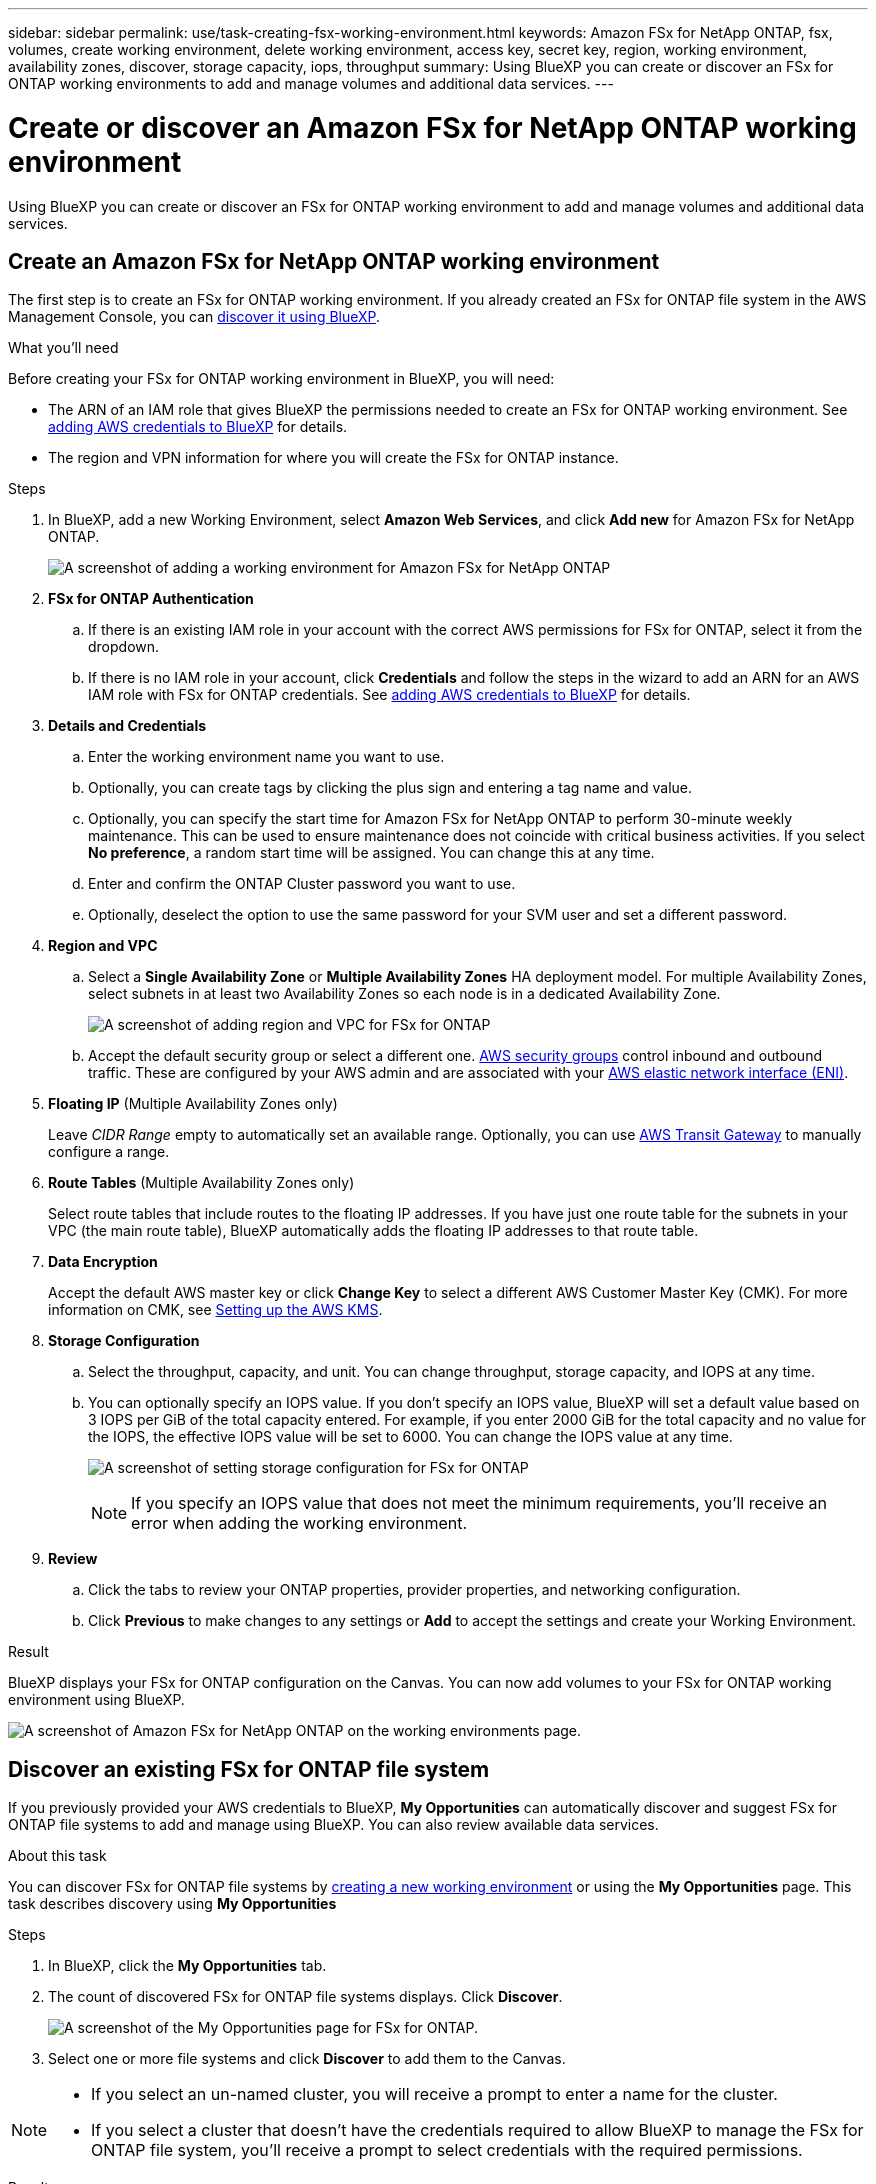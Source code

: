 ---
sidebar: sidebar
permalink: use/task-creating-fsx-working-environment.html
keywords: Amazon FSx for NetApp ONTAP, fsx, volumes, create working environment, delete working environment, access key, secret key, region, working environment, availability zones, discover, storage capacity, iops, throughput
summary: Using BlueXP you can create or discover an FSx for ONTAP working environments to add and manage volumes and additional data services.
---

= Create or discover an Amazon FSx for NetApp ONTAP working environment
:hardbreaks:
:nofooter:
:icons: font
:linkattrs:
:imagesdir: ../media/

[.lead]
Using BlueXP you can create or discover an FSx for ONTAP working environment to add and manage volumes and additional data services.

== Create an Amazon FSx for NetApp ONTAP working environment

The first step is to create an FSx for ONTAP working environment. If you already created an FSx for ONTAP file system in the AWS Management Console, you can link:task-creating-fsx-working-environment.html#discover-an-existing-fsx-for-ontap-file-system[discover it using BlueXP].

.What you'll need

Before creating your FSx for ONTAP working environment in BlueXP, you will need:

* The ARN of an IAM role that gives BlueXP the permissions needed to create an FSx for ONTAP working environment. See link:../requirements/task-setting-up-permissions-fsx.html[adding AWS credentials to BlueXP] for details.

* The region and VPN information for where you will create the FSx for ONTAP instance.

.Steps

. In BlueXP, add a new Working Environment, select *Amazon Web Services*, and click *Add new* for Amazon FSx for NetApp ONTAP.
+
image:screenshot_add_fsx_working_env.png[A screenshot of adding a working environment for Amazon FSx for NetApp ONTAP]

. *FSx for ONTAP Authentication* 

.. If there is an existing IAM role in your account with the correct AWS permissions for FSx for ONTAP, select it from the dropdown.

.. If there is no IAM role in your account, click *Credentials* and follow the steps in the wizard to add an ARN for an AWS IAM role with FSx for ONTAP credentials. See link:../requirements/task-setting-up-permissions-fsx.html[adding AWS credentials to BlueXP] for details.

. *Details and Credentials*

.. Enter the working environment name you want to use.
.. Optionally, you can create tags by clicking the plus sign and entering a tag name and value.
.. Optionally, you can specify the start time for Amazon FSx for NetApp ONTAP to perform 30-minute weekly maintenance. This can be used to ensure maintenance does not coincide with critical business activities. If you select *No preference*, a random start time will be assigned. You can change this at any time. 
.. Enter and confirm the ONTAP Cluster password you want to use.
.. Optionally, deselect the option to use the same password for your SVM user and set a different password.

. *Region and VPC*

.. Select a *Single Availability Zone* or *Multiple Availability Zones* HA deployment model. For multiple Availability Zones, select subnets in at least two Availability Zones so each node is in a dedicated Availability Zone.
+
image:screenshot_add_fsx_region.png[A screenshot of adding region and VPC for FSx for ONTAP]

.. Accept the default security group or select a different one. link:https://docs.aws.amazon.com/AWSEC2/latest/UserGuide/security-group-rules.html[AWS security groups^] control inbound and outbound traffic. These are configured by your AWS admin and are associated with your link:https://docs.aws.amazon.com/AWSEC2/latest/UserGuide/using-eni.html[AWS elastic network interface (ENI)^].

. *Floating IP* (Multiple Availability Zones only)
+
Leave _CIDR Range_ empty to automatically set an available range. Optionally, you can use https://docs.netapp.com/us-en/cloud-manager-cloud-volumes-ontap/task-setting-up-transit-gateway.html[AWS Transit Gateway^] to manually configure a range.

. *Route Tables* (Multiple Availability Zones only)
+
Select route tables that include routes to the floating IP addresses. If you have just one route table for the subnets in your VPC (the main route table), BlueXP automatically adds the floating IP addresses to that route table. 

. *Data Encryption*
+
Accept the default AWS master key or click *Change Key* to select a different AWS Customer Master Key (CMK). For more information on CMK, see https://docs.netapp.com/us-en/cloud-manager-cloud-volumes-ontap/https://docs.netapp.com/us-en/occm/task-setting-up-kms.html[Setting up the AWS KMS^].  

. *Storage Configuration*

.. Select the throughput, capacity, and unit. You can change throughput, storage capacity, and IOPS at any time. 

.. You can optionally specify an IOPS value. If you don't specify an IOPS value, BlueXP will set a default value based on 3 IOPS per GiB of the total capacity entered. For example, if you enter 2000 GiB for the total capacity and no value for the IOPS, the effective IOPS value will be set to 6000. You can change the IOPS value at any time. 
+
image:screenshot-storage-config.png[A screenshot of setting storage configuration for FSx for ONTAP]
+
NOTE: If you specify an IOPS value that does not meet the minimum requirements, you’ll receive an error when adding the working environment.

. *Review*

.. Click the tabs to review your ONTAP properties, provider properties, and networking configuration.
.. Click *Previous* to make changes to any settings or *Add* to accept the settings and create your Working Environment.

.Result

BlueXP displays your FSx for ONTAP configuration on the Canvas. You can now add volumes to your FSx for ONTAP working environment using BlueXP.

image:screenshot_add_fsx_cloud.png[A screenshot of Amazon FSx for NetApp ONTAP on the working environments page.]

== Discover an existing FSx for ONTAP file system 

If you previously provided your AWS credentials to BlueXP, *My Opportunities* can automatically discover and suggest FSx for ONTAP file systems to add and manage using BlueXP. You can also review available data services. 

.About this task
You can discover FSx for ONTAP file systems by link:/task-creating-fsx-working-environment.html#create-an-amazon-fsx-for-ontap-working-environment[creating a new working environment] or using the *My Opportunities* page. This task describes discovery using *My Opportunities*

.Steps

. In BlueXP, click the *My Opportunities* tab. 

. The count of discovered FSx for ONTAP file systems displays. Click *Discover*.  
+
image:screenshot-opportunities.png[A screenshot of the My Opportunities page for FSx for ONTAP.]

. Select one or more file systems and click *Discover* to add them to the Canvas. 

[NOTE]
===============================
* If you select an un-named cluster, you will receive a prompt to enter a name for the cluster.

* If you select a cluster that doesn't have the credentials required to allow BlueXP to manage the FSx for ONTAP file system, you'll receive a prompt to select credentials with the required permissions. 
===============================

.Result

BlueXP displays your discovered FSx for ONTAP file system on the Canvas. You can now add volumes to your FSx for ONTAP working environment using BlueXP.

image:screenshot_fsx_working_environment_select.png[A screenshot of selecting the AWS region and working environment]